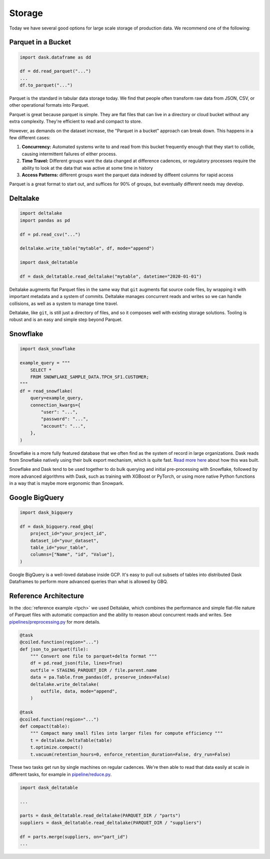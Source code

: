 Storage
=======

Today we have several good options for large scale storage of production data.
We recommend one of the following:

Parquet in a Bucket
-------------------

.. code-block:: python

   import dask.dataframe as dd

   df = dd.read_parquet("...")
   ...
   df.to_parquet("...")

Parquet is the standard in tabular data storage today.  We find that people
often transform raw data from JSON, CSV, or other operational formats into
Parquet.

Parquet is great because parquet is simple.  They are flat files that can live
in a directory or cloud bucket without any extra complexity.  They're efficient
to read and compact to store.

However, as demands on the dataset increase, the "Parquet in a bucket" approach
can break down. This happens in a few different cases:

1.  **Concurrency:** Automated systems write to and read from this bucket frequently enough that
    they start to collide, causing intermittent failures of either process.
2.  **Time Travel:** Different groups want the data changed at difference cadences, or
    regulatory processes require the ability to look at the data that was
    active at some time in history
3.  **Access Patterns:** different groups want the parquet data indexed by
    diffeent columns for rapid access

Parquet is a great format to start out, and suffices for 90% of groups, but
eventually different needs may develop.

Deltalake
---------

.. code-block:: python

   import deltalake
   import pandas as pd

   df = pd.read_csv("...")

   deltalake.write_table("mytable", df, mode="append")

   import dask_deltatable

   df = dask_deltatable.read_deltalake("mytable", datetime="2020-01-01")

Deltalake augments flat Parquet files in the same way that ``git`` augments
flat source code files, by wrapping it with important metadata and a system of
commits.  Deltalake manages concurrent reads and writes so we can handle
collisions, as well as a system to manage time travel.

Deltalake, like ``git``, is still just a directory of files, and so it composes
well with existing storage solutions.  Tooling is robust and is an easy and
simple step beyond Parquet.

Snowflake
---------

.. code-block:: python

   import dask_snowflake

   example_query = """
       SELECT *
       FROM SNOWFLAKE_SAMPLE_DATA.TPCH_SF1.CUSTOMER;
   """
   df = read_snowflake(
       query=example_query,
       connection_kwargs={
           "user": "...",
           "password": "...",
           "account": "...",
       },
   )

Snowflake is a more fully featured database that we often find as the system of
record in large organizations.  Dask reads from Snowflake natively using their
bulk export mechanism, which is quite fast.  `Read more here <https://www.coiled.io/blog/snowflake-and-dask>`_ about how
this was built.

Snowflake and Dask tend to be used together to do bulk querying and initial
pre-processing with Snowflake, followed by more advanced algorithms with Dask,
such as training with XGBoost or PyTorch, or using more native Python functions
in a way that is maybe more ergonomic than Snowpark.

Google BigQuery
---------------

.. code-block:: python

   import dask_bigquery

   df = dask_bigquery.read_gbq(
       project_id="your_project_id",
       dataset_id="your_dataset",
       table_id="your_table",
       columns=["Name", "id", "Value"],
   )

Google BigQuery is a well-loved database inside GCP.  It's easy to pull out
subsets of tables into distributed Dask Dataframes to perform more advanced
queries than what is allowed by GBQ.


Reference Architecture
----------------------

In the :doc:`reference example <tpch>` we used Deltalake, which combines the
performance and simple flat-file nature of Parquet files with automatic
compaction and the ability to reason about concurrent reads and writes.  See
`pipelines/preprocessing.py <https://github.com/coiled/etl-tpch/blob/main/pipeline/preprocess.py>`_
for more details.

.. code-block:: python

   @task
   @coiled.function(region="...")
   def json_to_parquet(file):
       """ Convert one file to parquet+delta format """
       df = pd.read_json(file, lines=True)
       outfile = STAGING_PARQUET_DIR / file.parent.name
       data = pa.Table.from_pandas(df, preserve_index=False)
       deltalake.write_deltalake(
           outfile, data, mode="append",
       )

   @task
   @coiled.function(region="...")
   def compact(table):
       """ Compact many small files into larger files for compute efficiency """
       t = deltalake.DeltaTable(table)
       t.optimize.compact()
       t.vacuum(retention_hours=0, enforce_retention_duration=False, dry_run=False)

These two tasks get run by single machines on regular cadences.  We're then
able to read that data easily at scale in different tasks, for example in
`pipeline/reduce.py
<https://github.com/coiled/etl-tpch/blob/main/pipeline/reduce.py>`_.

.. code-block:: python

   import dask_deltatable

   ...

   parts = dask_deltatable.read_deltalake(PARQUET_DIR / "parts")
   suppliers = dask_deltatable.read_deltalake(PARQUET_DIR / "suppliers")

   df = parts.merge(suppliers, on="part_id")
   ...

